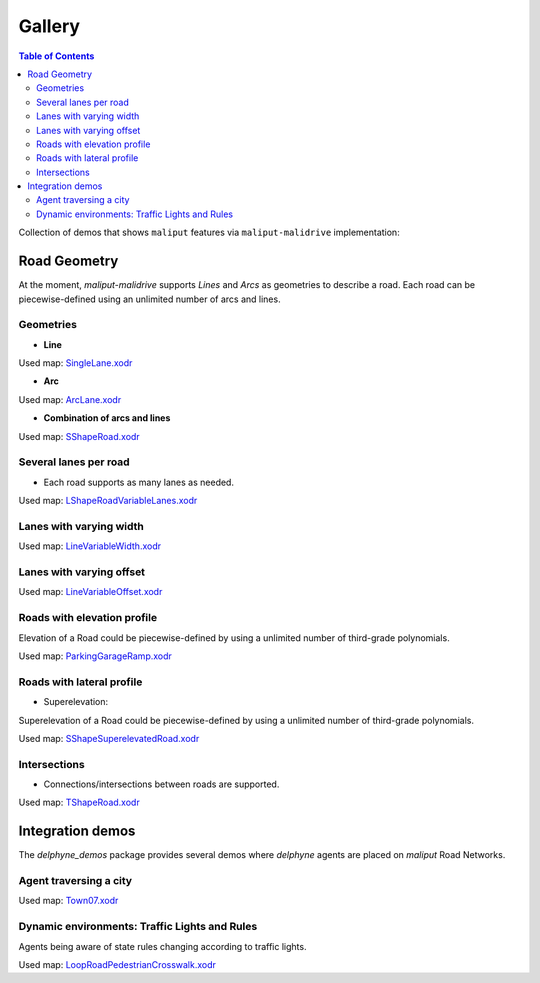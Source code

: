 *******
Gallery
*******

.. contents:: Table of Contents
    :depth: 5

Collection of demos that shows ``maliput`` features via ``maliput-malidrive`` implementation:

Road Geometry
=============

At the moment, `maliput-malidrive` supports `Lines` and `Arcs` as geometries to describe a road.
Each road can be piecewise-defined using an unlimited number of arcs and lines.

Geometries
----------

- **Line**

.. raw:: html

    <video controls width="600" autoplay loop>
        <source src="gallery/us2_single_lane.webm" type="video/webm">

        Sorry, your browser doesn't support embedded videos.
    </video>

Used map: `SingleLane.xodr <https://github.com/maliput/maliput_malidrive/blob/main/resources/SingleLane.xodr>`_

- **Arc**

.. raw:: html

    <video controls width="600" autoplay loop>
        <source src="gallery/us3_arc_lane.webm" type="video/webm">

        Sorry, your browser doesn't support embedded videos.
    </video>

Used map: `ArcLane.xodr <https://github.com/maliput/maliput_malidrive/blob/main/resources/ArcLane.xodr>`_


- **Combination of arcs and lines**

.. raw:: html

    <video controls width="600" autoplay loop>
        <source src="gallery/us4_s_shape_road.webm" type="video/webm">

        Sorry, your browser doesn't support embedded videos.
    </video>

Used map: `SShapeRoad.xodr <https://github.com/maliput/maliput_malidrive/blob/main/resources/SShapeRoad.xodr>`_


Several lanes per road
----------------------

- Each road supports as many lanes as needed.

.. raw:: html

    <video controls width="600" autoplay loop>
        <source src="gallery/us5_l_shape_road.webm" type="video/webm">

        Sorry, your browser doesn't support embedded videos.
    </video>

Used map: `LShapeRoadVariableLanes.xodr <https://github.com/maliput/maliput_malidrive/blob/main/resources/LShapeRoadVariableLanes.xodr>`_

Lanes with varying width
------------------------

.. raw:: html

    <video controls width="600" autoplay loop>
        <source src="gallery/us10_line_variable_width.webm" type="video/webm">

        Sorry, your browser doesn't support embedded videos.
    </video>

Used map: `LineVariableWidth.xodr <https://github.com/maliput/maliput_malidrive/blob/main/resources/LineVariableWidth.xodr>`_

Lanes with varying offset
-------------------------

.. raw:: html

    <video controls width="600" autoplay loop>
        <source src="gallery/us12_line_variable_offset.webm" type="video/webm">

        Sorry, your browser doesn't support embedded videos.
    </video>

Used map: `LineVariableOffset.xodr <https://github.com/maliput/maliput_malidrive/blob/main/resources/LineVariableOffset.xodr>`_

Roads with elevation profile
----------------------------

Elevation of a Road could be piecewise-defined by using a unlimited number of third-grade polynomials.

.. raw:: html

    <video controls width="600" autoplay loop>
        <source src="gallery/us8_parking_garage_ramp.webm" type="video/webm">

        Sorry, your browser doesn't support embedded videos.
    </video>

Used map: `ParkingGarageRamp.xodr <https://github.com/maliput/maliput_malidrive/blob/main/resources/ParkingGarageRamp.xodr>`_

Roads with lateral profile
--------------------------

- Superelevation:

Superelevation of a Road could be piecewise-defined by using a unlimited number of third-grade polynomials.

.. raw:: html

    <video controls width="600" autoplay loop>
        <source src="gallery/us9_s_shape_superelevated_road.webm" type="video/webm">

        Sorry, your browser doesn't support embedded videos.
    </video>

Used map: `SShapeSuperelevatedRoad.xodr <https://github.com/maliput/maliput_malidrive/blob/main/resources/SShapeSuperelevatedRoad.xodr>`_

Intersections
-------------

- Connections/intersections between roads are supported.

.. raw:: html

    <video controls width="600" autoplay loop>
        <source src="gallery/us6_t_shape_road.webm" type="video/webm">

        Sorry, your browser doesn't support embedded videos.
    </video>

Used map: `TShapeRoad.xodr <https://github.com/maliput/maliput_malidrive/blob/main/resources/TShapeRoad.xodr>`_


Integration demos
=================

The `delphyne_demos` package provides several demos where `delphyne` agents are placed on `maliput` Road Networks.


Agent traversing a city
-----------------------

.. raw:: html

    <video controls width="600" autoplay loop>
        <source src="gallery/town07.webm" type="video/webm">

        Sorry, your browser doesn't support embedded videos.
    </video>

Used map: `Town07.xodr <https://github.com/maliput/maliput_malidrive/blob/main/resources/Town07.xodr>`_

Dynamic environments: Traffic Lights and Rules
----------------------------------------------

Agents being aware of state rules changing according to traffic lights.

.. raw:: html

    <video controls width="600" autoplay loop>
        <source src="gallery/dynamic_environment.webm" type="video/webm">

        Sorry, your browser doesn't support embedded videos.
    </video>

Used map: `LoopRoadPedestrianCrosswalk.xodr <https://github.com/maliput/maliput_malidrive/blob/main/resources/LoopRoadPedestrianCrosswalk.xodr>`_
